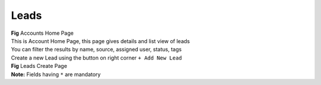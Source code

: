 Leads
*****



|  **Fig** Accounts Home Page

|  This is Account Home Page, this page gives details and list view of leads
|  You can filter the results by name, source, assigned user, status, tags

|  Create a new Lead using the button on right corner ``+ Add New Lead``


|  **Fig** Leads Create Page

|  **Note:** Fields having ``*`` are mandatory
